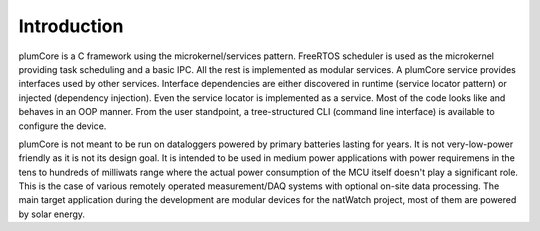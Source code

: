 ============================
Introduction
============================

plumCore is a C framework using the microkernel/services pattern. FreeRTOS
scheduler is used as the microkernel providing task scheduling and a basic IPC.
All the rest is implemented as modular services. A plumCore service provides
interfaces used by other services. Interface dependencies are either discovered
in runtime (service locator pattern) or injected (dependency injection). Even
the service locator is implemented as a service. Most of the code looks like
and behaves in an OOP manner. From the user standpoint, a tree-structured CLI
(command line interface) is available to configure the device.

plumCore is not meant to be run on dataloggers powered by primary batteries
lasting for years. It is not very-low-power friendly as it is not its design
goal. It is intended to be used in medium power applications with power
requiremens in the tens to hundreds of milliwats range where the actual power
consumption of the MCU itself doesn't play a significant role. This is the case
of various remotely operated measurement/DAQ systems with optional on-site data
processing. The main target application during the development are modular
devices for the natWatch project, most of them are powered by solar energy.
